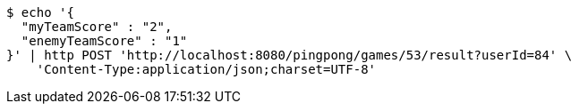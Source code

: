 [source,bash]
----
$ echo '{
  "myTeamScore" : "2",
  "enemyTeamScore" : "1"
}' | http POST 'http://localhost:8080/pingpong/games/53/result?userId=84' \
    'Content-Type:application/json;charset=UTF-8'
----